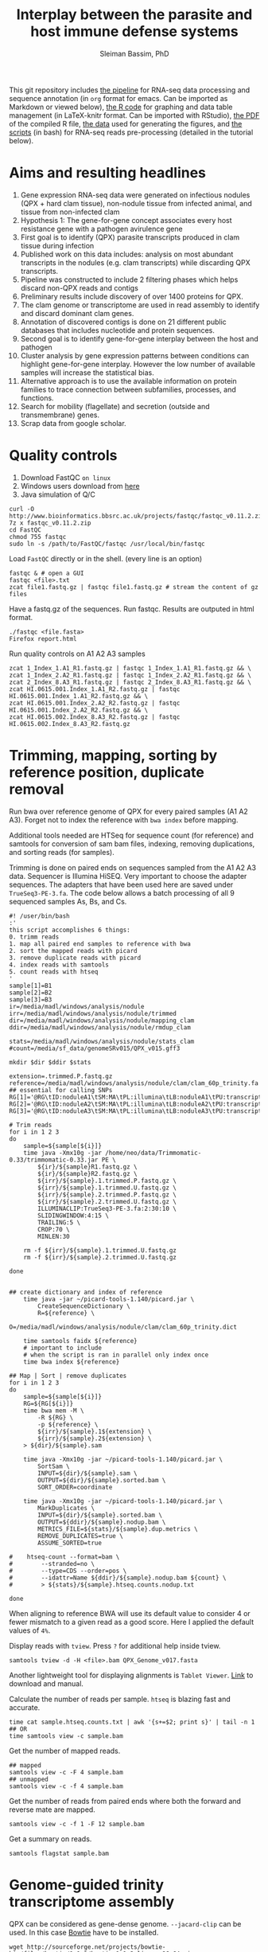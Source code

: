 #+TITLE: Interplay between the parasite and host immune defense systems
#+AUTHOR: Sleiman Bassim, PhD
#+EMAIL: slei.bass@gmail.com

#+STARTUP: content
#+STARTUP: hidestars
#+OPTIONS: toc:5 H:5 num:3
#+LANGUAGE: english
#+LaTeX_HEADER: \usepackage[ttscale=.875]{libertine}
#+LATEX_HEADER: \usepackage[T1]{fontenc}
#+LaTeX_HEADER: \sectionfont{\normalfont\scshape}
#+LaTeX_HEADER: \subsectionfont{\normalfont\itshape}
#+LATEX_HEADER: \usepackage[innermargin=1.5cm,outermargin=1.25cm,vmargin=3cm]{geometry}
#+LATEX_HEADER: \linespread{1}
#+LATEX_HEADER: \setlength{\itemsep}{-30pt}
#+LATEX_HEADER: \setlength{\parskip}{0pt}
#+LATEX_HEADER: \setlength{\parsep}{-5pt}
#+LATEX_HEADER: \usepackage[hyperref]{xcolor}
#+LATEX_HEADER: \usepackage[colorlinks=true,urlcolor=SteelBlue4,linkcolor=Firebrick4]{hyperref}
#+EXPORT_SELECT_TAGS: export
#+EXPORT_EXCLUDE_TAGS: noexport


This git repository includes [[https://github.com/neocruiser/Rstats/blob/master/nodule/README.org][the pipeline]] for RNA-seq data processing and sequence annotation (in =org= format for emacs. Can be imported as Markdown or viewed below), [[https://github.com/neocruiser/Rstats/blob/master/nodule/nodule.Rnw][the R code]] for graphing and data table management (in LaTeX-knitr format. Can be imported with RStudio), [[https://github.com/neocruiser/Rstats/blob/master/nodule/nodule.pdf][the PDF]] of the compiled R file, [[https://github.com/neocruiser/Rstats/tree/master/nodule/data][the data]] used for generating the figures, and [[https://github.com/neocruiser/Rstats/tree/master/nodule/scripts][the scripts]] (in bash) for RNA-seq reads pre-processing (detailed in the tutorial below).


* Aims and resulting headlines
1. Gene expression RNA-seq data were generated on infectious nodules (QPX + hard clam tissue), non-nodule tissue from infected animal, and tissue from non-infected clam
2. Hypothesis 1: The gene-for-gene concept associates every host resistance gene with a pathogen avirulence gene
3. First goal is to identify (QPX) parasite transcripts produced in clam tissue during infection
4. Published work on this data includes: analysis on most abundant transcripts in the nodules (e.g. clam transcripts) while discarding QPX transcripts.
5. Pipeline was constructed to include 2 filtering phases which helps discard non-QPX reads and contigs
6. Preliminary results include discovery of over 1400 proteins for QPX.
7. The clam genome or transcriptome are used in read assembly to identify and discard dominant clam genes.
8. Annotation of discovered contigs is done on 21 different public databases that includes nucleotide and protein sequences.
9. Second goal is to identify gene-for-gene interplay between the host and pathogen
10. Cluster analysis by gene expression patterns between conditions can highlight gene-for-gene interplay. However the low number of available samples will increase the statistical bias.
11. Alternative approach is to use the available information on protein families to trace connection between subfamilies, processes, and functions.
12. Search for mobility (flagellate) and secretion (outside and transmembrane) genes.
13. Scrap data from google scholar.

* Quality controls
1. Download FastQC =on linux=
2. Windows users download from [[http://www.bioinformatics.bbsrc.ac.uk/projects/fastqc/][here]]
3. Java simulation of Q/C
#+BEGIN_SRC shell
curl -O http://www.bioinformatics.bbsrc.ac.uk/projects/fastqc/fastqc_v0.11.2.zip
7z x fastqc_v0.11.2.zip
cd FastQC
chmod 755 fastqc
sudo ln -s /path/to/FastQC/fastqc /usr/local/bin/fastqc
#+END_SRC

Load =FastQC= directly or in the shell. (every line is an option)
#+BEGIN_SRC shell
fastqc & # open a GUI
fastqc <file>.txt
zcat file1.fastq.gz | fastqc file1.fastq.gz # stream the content of gz files
#+END_SRC

Have a fastq.gz of the sequences. Run fastqc. Results are outputed in html format.
#+BEGIN_SRC shell
./fastqc <file.fasta>
Firefox report.html
#+END_SRC

Run quality controls on A1 A2 A3 samples
#+BEGIN_SRC shell
zcat 1_Index_1.A1_R1.fastq.gz | fastqc 1_Index_1.A1_R1.fastq.gz && \
zcat 1_Index_2.A2_R1.fastq.gz | fastqc 1_Index_2.A2_R1.fastq.gz && \
zcat 2_Index_8.A3_R1.fastq.gz | fastqc 2_Index_8.A3_R1.fastq.gz && \
zcat HI.0615.001.Index_1.A1_R2.fastq.gz | fastqc HI.0615.001.Index_1.A1_R2.fastq.gz && \
zcat HI.0615.001.Index_2.A2_R2.fastq.gz | fastqc HI.0615.001.Index_2.A2_R2.fastq.gz && \
zcat HI.0615.002.Index_8.A3_R2.fastq.gz | fastqc HI.0615.002.Index_8.A3_R2.fastq.gz
#+END_SRC

* Trimming, mapping, sorting by reference position, duplicate removal
Run bwa over reference genome of QPX for every paired samples (A1 A2 A3). Forget not to index the reference with =bwa index= before mapping.

Additional tools needed are HTSeq for sequence count (for reference) and samtools for conversion of sam bam files, indexing, removing duplications, and sorting reads (for samples).


Trimming is done on paired ends on sequences sampled from the A1 A2 A3 data. Sequencer is Illumina HiSEQ. Very important to choose the adapter sequences. The adapters that have been used here are saved under =TrueSeq3-PE-3.fa=. The code below allows a batch processing of all 9 sequenced samples As, Bs, and Cs.

#+BEGIN_SRC shell
#! /user/bin/bash
:'
this script accomplishes 6 things:
0. trimm reads
1. map all paired end samples to reference with bwa
2. sort the mapped reads with picard
3. remove duplicate reads with picard
4. index reads with samtools
5. count reads with htseq
'
sample[1]=B1
sample[2]=B2
sample[3]=B3
ir=/media/madl/windows/analysis/nodule
irr=/media/madl/windows/analysis/nodule/trimmed
dir=/media/madl/windows/analysis/nodule/mapping_clam
ddir=/media/madl/windows/analysis/nodule/rmdup_clam

stats=/media/madl/windows/analysis/nodule/stats_clam
#count=/media/sf_data/genomeSRv015/QPX_v015.gff3

mkdir $dir $ddir $stats

extension=.trimmed.P.fastq.gz
reference=/media/madl/windows/analysis/nodule/clam/clam_60p_trinity.fa
## essential for calling SNPs
RG[1]='@RG\tID:noduleA1\tSM:MA\tPL:illumina\tLB:noduleA1\tPU:transcriptome'
RG[2]='@RG\tID:noduleA2\tSM:MA\tPL:illumina\tLB:noduleA2\tPU:transcriptome'
RG[3]='@RG\tID:noduleA3\tSM:MA\tPL:illumina\tLB:noduleA3\tPU:transcriptome'

# Trim reads
for i in 1 2 3
do
    sample=${sample[${i}]}
    time java -Xmx10g -jar /home/neo/data/Trimmomatic-0.33/trimmomatic-0.33.jar PE \
        ${ir}/${sample}R1.fastq.gz \
        ${ir}/${sample}R2.fastq.gz \
        ${irr}/${sample}.1.trimmed.P.fastq.gz \
        ${irr}/${sample}.1.trimmed.U.fastq.gz \
        ${irr}/${sample}.2.trimmed.P.fastq.gz \
        ${irr}/${sample}.2.trimmed.U.fastq.gz \
        ILLUMINACLIP:TrueSeq3-PE-3.fa:2:30:10 \
        SLIDINGWINDOW:4:15 \
        TRAILING:5 \
        CROP:70 \
        MINLEN:30

    rm -f ${irr}/${sample}.1.trimmed.U.fastq.gz
    rm -f ${irr}/${sample}.2.trimmed.U.fastq.gz

done


## create dictionary and index of reference
    time java -jar ~/picard-tools-1.140/picard.jar \
        CreateSequenceDictionary \
        R=${reference} \
        O=/media/madl/windows/analysis/nodule/clam/clam_60p_trinity.dict

    time samtools faidx ${reference}
    # important to include
    # when the script is ran in parallel only index once
    time bwa index ${reference}

## Map | Sort | remove duplicates
for i in 1 2 3
do
    sample=${sample[${i}]}
    RG=${RG[${i}]}
    time bwa mem -M \
        -R ${RG} \
        -p ${reference} \
        ${irr}/${sample}.1${extension} \
        ${irr}/${sample}.2${extension} \
    > ${dir}/${sample}.sam

    time java -Xmx10g -jar ~/picard-tools-1.140/picard.jar \
        SortSam \
        INPUT=${dir}/${sample}.sam \
        OUTPUT=${dir}/${sample}.sorted.bam \
        SORT_ORDER=coordinate

    time java -Xmx10g -jar ~/picard-tools-1.140/picard.jar \
        MarkDuplicates \
        INPUT=${dir}/${sample}.sorted.bam \
        OUTPUT=${ddir}/${sample}.nodup.bam \
        METRICS_FILE=${stats}/${sample}.dup.metrics \
        REMOVE_DUPLICATES=true \
        ASSUME_SORTED=true

#    htseq-count --format=bam \
#        --stranded=no \
#        --type=CDS --order=pos \
#        --idattr=Name ${ddir}/${sample}.nodup.bam ${count} \
#        > ${stats}/${sample}.htseq.counts.nodup.txt

done
#+END_SRC

When aligning to reference BWA will use its default value to consider 4 or fewer mismatch to a given read as a good score. Here I applied the default values of =4%=.

Display reads with =tview=. Press =?= for additional help inside tview.
#+BEGIN_SRC shell
samtools tview -d -H <file>.bam QPX_Genome_v017.fasta
#+END_SRC

Another lightweight tool for displaying alignments is =Tablet Viewer=. [[http://ics.hutton.ac.uk/tablet/][Link]] to download and manual.

Calculate the number of reads per sample. =htseq= is blazing fast and accurate.
#+BEGIN_SRC shell
time cat sample.htseq.counts.txt | awk '{s+=$2; print s}' | tail -n 1
## OR
time samtools view -c sample.bam
#+END_SRC

Get the number of mapped reads.
#+BEGIN_SRC shell
## mapped
samtools view -c -F 4 sample.bam
## unmapped
samtools view -c -f 4 sample.bam
#+END_SRC

Get the number of reads from paired ends where both the forward and reverse mate are mapped.
#+BEGIN_SRC shell
samtools view -c -f 1 -F 12 sample.bam
#+END_SRC

Get a summary on reads.
#+BEGIN_SRC shell
samtools flagstat sample.bam
#+END_SRC

* Genome-guided trinity transcriptome assembly
QPX can be considered as gene-dense genome. =--jacard-clip= can be used. In this case [[http://bowtie-bio.sourceforge.net/index.shtml][Bowtie]] have to be installed.

#+BEGIN_SRC shell
wget http://sourceforge.net/projects/bowtie-bio/files/bowtie/1.1.2/bowtie-1.1.2-linux-x86_64.zip
sudo ln -s /path/to/bowtie /usr/local/bin/bowtie
bowtie --help | less
#+END_SRC

Assemble reads that are filtered after mapping to reference genome. Those reads were trimmed, mapped, sorted, and duplicates removed from script in =trimmingNodules.sh=. =genome_guided_bam= (below) cannot take multiple bam files. If one has many replicates bam files can be merged together with =Picard MergeSamFiles= function. This step can be done after mapping with BWA to a reference or after Picard MarkDuplicates for discarding duplicate reads. =note= set the output to a destination that does not require root privileges. Merging 3 bam files takes 90 minutes. Assembling a 6Gb bam files can take up to 4h.
#+BEGIN_SRC shell
## Merge bam files for Trinity genome-guided assembly
#! /usr/bin/bash

dir=/media/sf_data/nodule/rmdup/
ddir=/home/neo/data/nodule/trinity

x=A1
y=A2
z=A3
b=A

    java -Xmx10g -jar /home/neo/data/picard/picard.jar \
        MergeSamFiles \
        I=${dir}${x}.nodup.bam \
        I=${dir}${y}.nodup.bam \
        I=${dir}${z}.nodup.bam \
        O=${dir}/${b}.bam \
        SO=coordinate \
        AS=true

/home/neo/data/QPX/trinityrnaseq/Trinity \
--genome_guided_bam ${dir}${b}.bam \
--genome_guided_max_intron 1000 \
--max_memory 10G \
--output ${ddir} \
--CPU 5
#+END_SRC

Check if bam file is sorted
#+BEGIN_SRC shell
samtools view -H file.bam | less
#+END_SRC

Calculate the N50 (1) and L50 (2) in bp.
#+BEGIN_SRC shell
cat mmetsp0098Cust.fasta | grep ">" | awk '{print $2}' | sed 's/len=//g' | sort -rn | awk '{sum += $0; print "N50:" $0"\t", sum}' | tac | awk 'NR==1 {halftot=$2/2} lastsize>halftot && $2<halftot {print} {lastsize=$2}'
#+END_SRC

Calculate the total size of contigs in bp.
#+BEGIN_SRC shell
cat mmetsp0098Cust.fasta | grep ">" | awk '{print $2}' | sed 's/len=//g' | awk '{sum+=$1}END{print "Total:", sum}out'
#+END_SRC

* Quantify assembled transcripts (R dependent)
This will help remove false transcripts.
Install [[https://pachterlab.github.io/kallisto/download.html][Kallisto]] for fast analysis. (To run it with trinity add Kallisto to PATH) Or [[http://bio.math.berkeley.edu/eXpress/][eXpress]] for alignment base analysis (bowtie required).
#+BEGIN_SRC shell
wget https://github.com/pachterlab/kallisto/releases/download/v0.42.4/kallisto_linux-v0.42.4.tar.gz
#+END_SRC

Run kallisto and count the transcript per million reads (TPM)
#+BEGIN_SRC shell
#!/bin/bash
#PBS -l nodes=1:ppn=30
#PBS -l walltime=4:00:00
#PBS -N kallisto.all
#PBS -A sun108
#PBS -j oe
#PBS -M sleiman.bassim@stonybrook.edu
#PBS -m abe
#PBS -V
module load R

nthreads=160

method=kallisto

# Files _CHANGE_
scratch=/crucible/oc48n1p/bassim
home=/home/bassim
project=$scratch/ganglia/abundance_${file}_$method
reads=$scratch/ganglia/trimmed
exe=P.fastq.gz

file=raw.all
assembly=$scratch/ganglia/assembled/${file}.rscf.contigs.fa
abundance=$home/trinity2/util/align_and_estimate_abundance.pl

time=$home/time
jobid=kallisto.abundance
start=$(date); echo "Job started at: $start" > $time/$file.$jobid.time
# run the alignment/estimation
for f in br gg
do
    for i in {1..24}
    do
	mkdir -p $project/$file$i
	
	perl $abundance --transcripts $assembly \
	    --SS_lib_type RF --seqType fq \
	    --left $reads/$f.${i}.R1.$exe \
	    --right $reads/$f.${i}.R2.$exe \
	    --est_method $method \
	    --trinity_mode \
	    --thread_count $nthreads \
	    --output_dir $project/$file$i \
	    --output_prefix $f$i.$method
  		--prep_reference    
    done
done

end=$(date); echo "Job ended at: $end" >> $time/$time$jobid.time
#+END_SRC


For Bowtie-based alignment with eXpress.
#+BEGIN_SRC shell
## Express uses bowtie, so its slow
## Kallisto is fast delivering short summary

method=eXpress
# run the alignment/estimation
for i in {1..2}
do
    perl $abundance --transcripts $assembly \
	--SS_lib_type RF --seqType fq \
	--left $reads/$file.${i}.R1.$exe \
	--right $reads/$file.${i}.R2.$exe \
	--est_method $method \
	--aln_method bowtie \
	--trinity_mode \
	--thread_count $nthreads \
	--output_dir $project \
	--output_prefix $file$i.$method \
	--prep_reference
done
#+END_SRC

Get the amount of transcripts from 0 TPM to 3000 TPM
#+BEGIN_SRC shell
for f in {0..3200..200}; do cat $output.tsv | awk -vf="$f" '{if($5>=f) print $0}' | wc -l; done
#+END_SRC

Compare shared transcripts and TPM between samples. If the script below is ran on a server an R module must be loaded first and =edgeR= installed. (Greenfield works)
#+BEGIN_SRC shell
matrix=$home/trinityrnaseq-2.1.1/util/abundance_estimates_to_matrix.pl
count=$home/trinityrnaseq-2.1.1/util/misc/count_matrix_features_given_MIN_TPM_threshold.pl

prefix=trans_counts

# Create matrix
cd $project

perl $matrix --est_method $method \
    --out_prefix $prefix \
    --name_sample_by_basedir \
     $project/br1/abundance.tsv \
     $project/br2/abundance.tsv \

# merge matrices accross samples to get shared TPM scores
perl $count $prefix.TPM.not_cross_norm > $prefix.TPM.not_cross_norm.counts_by_min_TPM_${file}_$method
#+END_SRC

Approximate the number of transcripts.
#+BEGIN_SRC R
data = read.table("genes_matrix.TPM.not_cross_norm.counts_by_min_TPM", header=T)
plot(data, xlim=c(-100,0), ylim=c(0,100000), t='b')
filt_data = data[data[,1] > -100 & data[,1] < -10,] 
fit = lm(filt_data[,2] ~ filt_data[,1])
print(fit)
abline(fit, col='green', lwd=3)

#+END_SRC
* Gene expression
Install R packages from =Bioconductor=. Packages needed =edgeR, limma, DESeq2, ctc, Biobase, ROTS, and qvalue. Reproducibility-optimized test statistic for ranking genes (ROTS) is installed as following.
#+BEGIN_SRC shell
wget http://www.utu.fi/en/units/sci/units/math/Research/biomathematics/projects/Documents/ROTS_1.1.1.tar.tar 
R CMD INSTALL ROTS_1.1.1.tar.tar
#+END_SRC

Get gene expression across biological conditions and samples
#+BEGIN_SRC shell
~/trinityrnaseq-2.1.1/Analysis/DifferentialExpression/run_DE_analysis.pl --matrix gg.kallisto.rscf.counts.matrix --method voom --samples_file gg.samples.txt
#+END_SRC

Extract differentially expressed genes
#+BEGIN_SRC shell
~/trinityrnaseq-2.1.1/Analysis/DifferentialExpression/analyze_diff_expr.pl --matrix ../gg.kallisto.TMM.EXPR.matrix -P 1e-1 -C 2 --samples ../gg.samples.txt
#+END_SRC

Full code to run on a server that includes both previous codes. This will run 4 different matrices for gene differential expression at 4 different p-value thresholds.
#+BEGIN_SRC shell
#!/bin/bash
#PBS -l nodes=3:ppn=16,walltime=48:00:00
#PBS -N deg4
#PBS -q long
#PBS -V

## Choose tissue br, gg, raw.all
file=raw.all

## DONT CHANGE
scratch=/gpfs/scratch/ballam
home=/gpfs/home/ballam

dir=$scratch/ganglia/deg4
analyze=$home/trinityrnaseq-2.1.1/Analysis/DifferentialExpression/run_DE_analysis.pl
differential=$home/trinityrnaseq-2.1.1/Analysis/DifferentialExpression/analyze_diff_expr.pl

## change matrices
jobid[1]=tissue
jobid[2]=tissue.diet
jobid[3]=tissue.br
jobid[4]=tissue.gg

## RUN R
## DONT CHANGE
mkdir -p $dir 

for method in kallisto eXpress
do
    for m in voom edgeR DESeq2
    do
  for i in {1..4}
  do
      for pval in {1..6}
      do
    for cfold in {1..2}
    do
      project=$scratch/ganglia/abundance_${file}_$method

      jobid=${jobid[${i}]}
      pval=${pval[${pval}]}

      matrix=$scratch/ganglia/matrix/$jobid.txt
      contrast=$scratch/ganglia/matrix/contrast.$jobid

      cd $project
      $analyze --matrix $project/trans_counts.counts.matrix --method $m --samples_file $matrix --output $dir/$m.$file.$method.$jobid.p$pval.c$cfold --contrasts $contrast

      cd $dir/$m.$file.$method.$jobid.p$pval.c$cfold
      $differential --matrix $project/trans_counts.TMM.EXPR.matrix -P 1e-$pval -C $cfold --samples $matrix
          done
      done
  done
    done
done
#+END_SRC

*** Get all differentially expressed gene IDs from R output 
#+CAPTION The different tests done for gene expression
| Alignment | Condition      | e-value | Fold change |
|-----------+----------------+---------+-------------|
| Kallisto  | tissue         |   10e-1 |         2^2 |
| eXpress   | tissue x diet  |   10e-2 |         2^1 |
|           | tissue gills   |   10e-3 |             |
|           | tissue ganglia |   10e-4 |             |
|           |                |   10e-5 |             |
|           |                |   10e-6 |             |

Get all gene IDs and output them without processing into file.
#+BEGIN_SRC shell
for f in *raw*; do cat ${f}/diffExpr*matrix.log2.dat >> $file | cut -f 1;done 
#+END_SRC

Get stats for each alignment, condition, e-value, and cFold.
#+BEGIN_SRC shell
for f in edgeR*4.cn; do cat ${f}/diffExpr*matrix.log2.dat | cut -f 1 >> raw; done; grep "^TRINITY" raw | wc -l; grep "^TRINITY" raw | sort - | uniq | wc -l; rm raw
#+END_SRC
* Gene Finding
** Contig annotation with HMMER
As a main strategy the functional annotation is done with HMMER, the alignment is based on hidden markov models that calculate posteriors to the similarity scores.
*** Library preparation
Download and Install HMMER
#+BEGIN_SRC shell
wget http://selab.janelia.org/software/hmmer3/3.1b2/hmmer-3.1b2-linux-intel-x86_64.tar.gz
./configure
sudo make
sudo make install
cd easel: sudo make install
#+END_SRC 

Download Pfam 28.0 database (as of 06/20/2015). It is possible to download the fasta database. But in this case an HMM profile must be built. The process will than take over 3 hours.
#+BEGIN_SRC shell
ftp ftp.ebi.ac.uk
anonymous
<<no password>>
cd pub/databases/Pfam/current_release/
get Pfam-A.hmm.gz
bye
gzip -d Pfam-A.hmm.gz
#+END_SRC

Index the Pfam.hmm database. this will produce 16,230 accessions.
#+BEGIN_SRC shell
hmmpress Pfam-A.hmm
#+END_SRC

=hmmscan= is a function used to search =Pfam-A.hmm= profiles. Otherwise if we had a sequence database =hmmsearch= would've been used. The query used is either a peptide or an HMM profile produced with =hmmbuild= or multiple HMM alignment profiles produced with =hmmalign= which generates a =stockholm= format alignment file. The stockholm file is then fed to hmmbuild to make an HMM query profile.

Pfam can be searched using keywords and =accession= numbers can be extracted with copy/paste into a txt file. Get the accession number from gene of interest.
*** Translate contigs to peptides
Using =Transeq= from Emboss. If an error occurs after the first =make install= try =ldconfig= then =make install= a second time. Make install can be replaced with =checkinstall= for creating a deb package that can be removed without =make uninstall=.
#+BEGIN_SRC shell
wget ftp://emboss.open-bio.org/pub/EMBOSS/old/6.5.0/EMBOSS-6.5.7.tar.gz
sudo apt-get install libplplot-dev
./configure --without-x
sudo make
sudo make install
#+END_SRC

Translate in 6 frames from fasta file. [[http://www.sacs.ucsf.edu/Documentation/emboss/transeq.html][Documentation]]
#+BEGIN_SRC shell
## correct name of each sequence. OPTIONAL
time transeq <(cat $contigs.fa | sed 's/|.*len/ len/g') $output.fa -frame=6
#+END_SRC

*** Annotating all peptides (pfam)
Annotation of the 4 strains peptides against a Pfam v28 updated database (June 2015). Here we have two choices, first option, annotate against the whole pfam library, second option, annotate against a subset of selected HMM profiles of PFAM (eg., virulence, temperature). The latter is mostly beneficial if one wants to extract =contig= number to find SNPs, the first being better for discovery. Refer to p.50 of the HMMER3 userguide.
#+BEGIN_SRC shelle
time hmmscan --domtblout $output.txt --cpu 6 $Pfam-A.hmm $peptides.fa
#+END_SRC

How many contigs have been HMMER annotated?
#+BEGIN_SRC shell
cat $file.fa | grep "^[^#]" | wc -l
#+END_SRC

Get contig IDs from HMMER results with minimum e-value of e-10
#+BEGIN_SRC shell
cat $hmmerOutput | grep "^[^#]" | awk '{if ($7<=0.0000000001) print $4}' | sort - | uniq | sed 's/_.$//g' | uniq > $ids
# Number of contigs (nb of genes and isoforms)
cat $hmmerOutput | grep "^[^#]" | awk '{if ($7<=0.0000000001) print $4}' | sort - | uniq | sed 's/_.$//g' | uniq | wc -l
# Number of peptides (1 contig with many translated frames)
cat $hmmerOutput | grep "^[^#]" | awk '{if ($7<=0.0000000001) print $4}' | sort - | uniq | sed 's/.len.*$//g' | uniq | wc -l
# Number of genes (without isoforms created with trinity)
cat $hmmerOutput | grep "^[^#]" | awk '{if ($7<=0.0000000001) print $4}' | sort - | uniq | sed 's/.c.*$//g' | uniq | wc -l
#+END_SRC

Get nucleotide sequences from fasta file that contains all contigs annotated in HMMER. We take the contig not the isoforms because not all isoforms are annotated.
#+BEGIN_SRC shell
cat $trinityOutput.fa | sed 's/.len.*$//g' | perl -ne 'if(/^>(\S+)/){$c=$i{$1}}$c?print:chomp;$i{$_}=1 if @ARGV' $ids - > $pfam.e10.fa
#+END_SRC

Compare =$ids= and =$pfam.e10.fa= to get if any sequences are missing
#+BEGIN_SRC shell
## show only entries unique to $ids
comm -23 <(sort $ids) <(cat $pfam.e10.fa | grep "^>" | sed 's/^>//g' | sort -) | wc -l
#+END_SRC

*** BLAT
Blat can be found also on xsede. [[http://genome.ucsc.edu/goldenPath/help/blatSpec.html][Documentation]] and [[http://hgdownload.cse.ucsc.edu/admin/exe/linux.x86_64/blat/][Blat linux packages]]
Installation.
#+BEGIN_SRC shell
ftp hgdownload.cse.ucsc.edu
Name: anonymous
cd admin/exe/linux.x86_64/blat
wget http://hgdownload.cse.ucsc.edu/admin/exe/linux.x86_64/faToTwoBit
wget http://hgdownload.cse.ucsc.edu/admin/exe/linux.x86_64/pslSort
wget http://hgdownload.cse.ucsc.edu/admin/exe/linux.x86_64/pslReps
wget http://hgdownload.cse.ucsc.edu/admin/exe/linux.x86_64/pslPretty
wget http://hgdownload.cse.ucsc.edu/admin/exe/linux.x86_64/pslStats
chmod +x ./blat
chmod +x ./faToTwoBit
## OR
git clone https://github.com/neocruiser/blat.git
#+END_SRC

Convert the genome to =2bit= (faster). This step will index the genome and place it in the computer memory for fast pulling of alignments.
#+BEGIN_SRC shell
./faToTwoBit ../genomev015/QPX_v015.fasta ../genomev015/qpxv15.2bit
#+END_SRC

Align RNAseq contigs to genome. =psl= is a tabulated output.
#+BEGIN_SRC shell
./blat ../genomev015/qpxv15.2bit ../db/A.contigs.pfam.fa output.test.psl
#+END_SRC

Show the alignment in a human readable format.
#+BEGIN_SRC shell
./pslPretty 2> pslpretty.README.txt
./pslPretty <psl file> <genome target 2bit> <query fa> <output.txt>
#+END_SRC

Get overall statistics.
#+BEGIN_SRC shell
./pslStats -overallStats <psl file> <output>
#+END_SRC

How many contigs were mapped to reference with 0--1 gaps and where at least one of both gaps align to 200 or more nucleotide of the reference.
#+BEGIN_SRC shell
cat $file.psl | awk 'NR>5' | awk '{print $10,$11,$15,$18,$19}'| awk '{if($4<=2) print$0}' | awk '{if($2>=250)print $0}' | sed 's/,/\t/g' |  awk '{if($5>=200 || $6>=200) print $0}' | wc -l
#+END_SRC

Extract clam contigs with max 4 gaps and at least 450 nucleotides aligned to reference for any of the blocks. These contigs are then mapped to QPX contigs. The common in both lists are considered then as clam genes.
#+BEGIN_SRC shell
cat $trinityOutput.fa | sed 's/.len.*$//g' | perl -ne 'if(/^>(\S+)/){$c=$i{$1}}$c?print:chomp;$i{$_}=1 if @ARGV' <(cat $file.psl | awk 'NR>5' | awk '{print $10,$11,$15,$18,$19}'| awk '{if($4<=5) print$0}' | awk '{if($2>=250)print $0}' | sed 's/,/\t/g' |  awk '{if($5>=450||$6>=450||$7>=450||$8>=450||$9>=450) print $1}' | sort - | uniq) - > $contigs.fa
#+END_SRC

Clean QPX contigs from i- clam contigs, ii- non mapped contigs to QPX reference (blat), and iii- pfam low e-value domains. Then extract fasta sequence of QPX-only genes.
#+BEGIN_SRC shell
## remove clam contigs
cat $trinity.fa | perl -ne 'if(/^>(\S+)/){$c=$i{$1}}$c?print:chomp;$i{$_}=1 if @ARGV' <(comm -23 <(grep "^>" $trinity.fa | sed 's/^>//g' | sed 's/.len.*$//g'| sort -) <(cat $QPXvsClam.blat.psl | awk 'NR>5' | awk '{print $10}' | sort - | uniq)) - > $noClam.fa
## remove pfam domains > e.10-5
cat $noClam.fa | sed 's/|.*$//g' | perl -ne 'if(/^>(\S+)/){$c=$i{$1}}$c?print:chomp;$i{$_}=1 if @ARGV' <(cat $hmmer.out | grep "^[^#]" | awk '{if ($7<=0.00001) print $4}' | sort - | uniq | sed 's/_.$//g' | uniq) - $noClam.e5.fa
## remove non mapped to QPX reference genome w/ max 4 gaps, min 100 Query size, min 250 blocksize
cat $noClam.e5.fa | sed 's/.len.*$//g' | perl -ne 'if(/^>(\S+)/){$c=$i{$1}}$c?print:chomp;$i{$_}=1 if @ARGV' <(cat $QPX.blat.psl | awk 'NR>5' | awk '{print $10,$11,$15,$18,$19}'| awk '{if($4<=5) print$0}' | awk '{if($2>=100)print $0}' | sed 's/,/\t/g' |  awk '{if($5>=250||$6>=250||$7>=250||$8>=250||$9>=250) print $1}' | sort - | uniq) - > $noClam.e5.True2Ref.fa
#+END_SRC

** BLAST+
Download NR, NT, and SwissProt databases from NCBI. Either the fasta-one-file database from the NCBI [[ftp://ftp.ncbi.nlm.nih.gov/][ftp]] or use the perl module below to download an already indexed database. The fasta-one-file needs to be loaded in =makeblastdb= to index it.

=note= Download gene accession numbers ([[ftp://ftp.ncbi.nlm.nih.gov/gene/DATA/][here]]) in case =taxdb= didnt work.

Update databases, extract data and index.
#+BEGIN_SRC shell
perl $BLAST/bin/update_blsatdb.pl nt
for f in *.tar; do tar xzvf $f; done
makeblastdb -in nt.fasta -out nt -dbtype nucl -parse_seqids -max_file_sz 2GB
#+END_SRC

Set the database path.
#+BEGIN_SRC shell
export BLASTDB="/media/sf_data/db/nr"
#+END_SRC

Or write path in login profile.
#+BEGIN_SRC shell
cat >> ~/.profile
BLASTDB=/media/sf_data/db:$BLASTDB; export BLASTDB
BLASTDB=/media/sf_data/db/nr:$BLASTDB; export BLASTDB
#+END_SRC

Blastx. Use nucleotide query and blast will translate it in 6 frames. Use Transeq only if using hmmer
#+BEGIN_SRC shell
blastx -query nodule/assembled/C.assembl.QPXgv5.fasta \
-db nr \
-outfmt "7 qseqid qlen sseqid slen qstart qend sstart send evalue bitscore length pident nident mismatch gaps staxids sscinames " \
-max_target_seqs 10 \
-out output.txt \
-num_threads 16
#+END_SRC

Blast sequence similarity analysis are done with NR (protein), NT (nucleotide), SWISSPROT (protein).

*** Transcriptome quality control with Blast
The script below shows how many contigs can be found in ncbi libraries nr, nt, swissprot.
#+BEGIN_SRC shell
#!/bin/bash
#PBS -l nodes=2:ppn=16,walltime=24:00:00
#PBS -N NRblast.A
#PBS -q long
#PBS -V

# Files _CHANGE_
file=A.noClam.e5.True2Ref
exe=fa
extra=nodule/assembled/final
db=nr
ev=1e-20
maxT=1

scratch=/gpfs/scratch/$user
home=/gpfs/home/$user
project=$home/ganglia/blast
tophit=$home/trinityrnaseq-2.1.1/util/analyze_blastPlus_topHit_coverage.pl
mkdir -p $project
###############
# DONT CHANGE #
###############
# blast libraries
export PATH="$PATH:/gpfs/home/$user/ncbi-blast-2.2.31+/bin"
export BLASTDB="/gpfs/scratch/$user/db/swissprot"
# supercomputing power
nthreads=48
# blast output format index
n=6

blastx \
-db $db \
-query $scratch/$extra/$file.$exe \
-out $project/$file.$db.$ev.outfmt$n \
-evalue $ev \
-num_threads $nthreads \
-max_target_seqs $maxT \
-outfmt $n

perl $tophit \
$project/$file.$db.$ev.outfmt$n \
$scratch/$extra/$file.$exe \
$scratch/db/$db/$db \
>& $project/$file.$db.$ev.tophit
#+END_SRC
*** Sequence homology analysis
How many assembled contigs have been aligned to a SWISSPROT entry (NCBI) with a minimum of 10e-10 evalue, 80% sequence similarity, and 1 mismatch. Repeat for NT and NR. Only done on Blast output not hummer.
#+BEGIN_SRC shell
cat A.swissprot.txt | grep "^GG" | awk '{if ($9 <= 0.0000000001) print $0}' | awk '{if ($12 >= 80) print $0}' | awk '{if ($14 <= 1) print $0}' | cut -f 1 | sed 's/|.*$//g' | sort - | uniq | wc -l
#+END_SRC

** Gene-gene interaction
*** Databases

#+CAPTION: Sequence databaases in public repositiories
| database    | content    | tool      | function            |   | description                |
|-------------+------------+-----------+---------------------+---+----------------------------|
| [[http://pfam.xfam.org/][Pfam]]        | protein    | hmmer/IPS | domain              |   | protein similarities       |
| [[ftp://ftp.ncbi.nih.gov/blast/db/][NR]]          | protein    | blast     | domain              |   | protein similarities       |
| [[ftp://ftp.ncbi.nih.gov/blast/db/][NT]]          | nucleotide | blast     | classification      |   | phylogeny                  |
| [[ftp://ftp.ncbi.nih.gov/blast/db/][Swiss-prot]]  | protein    | blast     | domain              |   | protein similarities       |
| [[http://www.phi-base.org/release_notes.php][Phi-base]]    | protein    | hmmer     | interactions        |   | virulence                  |
| [[http://www.mgc.ac.cn/VFs/main.htm][VFDB]]        | prot/nucl  | blast     | virulence           |   |                            |
| [[http://string-db.org/newstring_cgi/show_download_page.pl?UserId%3D_yWWhZVtWw47&sessionId%3DDpBbN0jI1blB][STRING]]      | protein    | blast     | interactions        |   | network analysis           |
| [[http://thebiogrid.org/][BioGRID]]     |            | shell     | interactions        |   |                            |
| [[http://www.transcriptionfactor.org/index.cgi?Download][DBD]]         | protein    | shell     | transcrption factor |   | acc. Pfam+superfamily      |
| [[http://operondb.jp/][OperonDB]]    |            |           | operons             |   |                            |
| [[http://www.ncbi.nlm.nih.gov/COG/][COG]]         | protein    |           | classification      |   | phylogeny                  |
| [[http://phospho.elm.eu.org/][Pospho-elm]]  | protein    | shell     | phosphorylation     |   | acc Uniprot+EnsEMBL        |
| [[http://www.jcvi.org/cgi-bin/tigrfams/index.cgi][TIGRFAM]]     | protein    | blast/IPS | subfamilies         |   | classification             |
| [[http://prodom.prabi.fr/prodom/current/html/home.php][ProDom]]      | protein    | IPS       | families            |   | uniprot domains            |
| [[http://hamap.expasy.org/][PANTHER]]     | protein    | IPS       | classification      |   | domain+pathways            |
| [[http://supfam.cs.bris.ac.uk/SUPERFAMILY/][SUPERFAMILY]] | protein    | IPS       | classification      |   | domain+phylog+taxon        |
| [[http://www.bioinf.manchester.ac.uk/dbbrowser/PRINTS/index.php][PRINTS]]      | protein    | IPS       | fingerprinting      |   | conserved motifs SwissProt |
| [[http://pir.georgetown.edu/pirwww/dbinfo/pirsf.shtml][PIRSF]]       | protein    | IPS       | phylogeny           |   | domain classification      |
| [[http://gene3d.biochem.ucl.ac.uk/Gene3D/][Gene3D]]      | protein    | IPS       | interactions        |   | domain families            |
| [[http://www.ch.embnet.org/software/COILS_form.html][Coils]]       | protein    | IPS       | domains             |   | coiled-coil conformation   |
| [[http://smart.embl-heidelberg.de/][SMART]]       | protein    | IPS       | domains             |   | SwissProt Trembl Ensembl   |
| [[http://prosite.expasy.org/][PROSITE]]     | not used   | IPS       | domains             |   | +functions                 |
| [[http://hamap.expasy.org/][HAMAP]]       | not used   | IPS       | classification      |   | uniprot classification     |

- Known and predicted protein-protein interactions [[http://string-db.org/newstring_cgi/show_download_page.pl?UserId%3D_yWWhZVtWw47&sessionId%3DDpBbN0jI1blB][STRING]]. Protein database. Searched with =blastx=. Indexed with =makeblastdb= but without =-parse_seqids= because its a network data. Proteins have duplicate seq ids. Download STRING alias id text file that include convectional protein names.
- [[ftp://ftp.jcvi.org/pub/data/TIGRFAMs/][TIGRFAM]] complete listings of functionally defined subfamilies. Database with multiple sequence alignments. To be used with =hmmer=. Use this script =find . -name "TIGR*" -exec cat {} > tigrfam.hmm \;= to create one hmm model. Database is searched with =hmmscan=.
- InterPro database for domains, GO terms, families. Downloading =interproscan= will also acquire hmm databases for =Gene3D= =HAMAP= =PIRSF= =PRINTS= =PRODOM= =PROSITE= =SMART= =SUPERFAMILY= =TIGRFAM=. Download and setup interproscan [[https://code.google.com/p/interproscan/wiki/HowToDownload][here]]. Download the database and GO terms not =interproscan=. 
#+BEGIN_SRC shell
ftp ftp.ebi.ac.uk
cd pub/databases/interpro/Current
get interpro2go
get entry.list
get names.dat 
get short_names.dat
get protein2ipr.dat.gz
#+END_SRC

Interpro scan. =Note= each analyzed sequence generates =SVG= output files. These files are gunzipped together. If protein is being analyzed the peptide sequence must not contain any special characters. Characters are usually due to =stop codons=. If =transeq= is being used to translate nucleotide sequences into peptides, use =-trim= function to replace all =*= with =X=.
#+BEGIN_SRC shell
#!/bin/bash
#PBS -q normal
#PBS -l nodes=5:ppn=16:native
#PBS -l walltime=01:00:00
#PBS -N interproscan.C
#PBS -e interproscan.C.err
#PBS -A sun108
#PBS -M sleiman.bassim@stonybrook.edu
#PBS -m abe
#PBS -V

oasis=/oasis/projects/nsf/sun108

${oasis}/silo/interproscan/interproscan.sh \
-t p \
-appl ProDom,PANTHER,TIGRFAM,SUPERFAMILY,PRINTS,Gene3D,PIRSF,Pfam,Coils,SMART \
-i ${oasis}/silo/nodule/peptides/C.peptides.QPXv15.fa \
-iprlookup \
-goterms \
-pa \
-f TSV, SVG, GFF3, XML \
-b ${oasis}/silo/nodule/interpro/C/C.interpro.all
#+END_SRC

*** Getting annotation hits from interpro scan
Alignment hits are in a =tsv= output. Described [[https://code.google.com/p/interproscan/wiki/OutputFormats][here]].
1. Protein Accession (e.g. P51587)
2. Sequence MD5 digest (e.g. 14086411a2cdf1c4cba63020e1622579)
3. Sequence Length (e.g. 3418)
4. Analysis (e.g. Pfam / PRINTS / Gene3D)
5. Signature Accession (e.g. PF09103 / G3DSA:2.40.50.140)
6. Signature Description (e.g. BRCA2 repeat profile)
7. Start location
8. Stop location
9. Score - is the e-value of the match reported by member database method (e.g. 3.1E-52)
10. Status - is the status of the match (T: true)
11. Date - is the date of the run
12. (InterPro annotations - accession (e.g. IPR002093) - optional column; only displayed if -iprscan option is switched on)
13. (InterPro annotations - description (e.g. BRCA2 repeat) - optional column; only displayed if -iprscan option is switched on)
14. (GO annotations (e.g. GO:0005515) - optional column; only displayed if --goterms option is switched on)
15. (Pathways annotations (e.g. REACT_71) - optional column; only displayed if --pathways option is switched on)


Check if all hits are annotated.
#+BEGIN_SRC shell
cat A.interpro.all.tsv | sed 's/ /./g' | awk '{ if ($10 == "F") print $0 }' | wc -l
#+END_SRC

Get the name of the databases that contain hits. And the total number of unfiltered hits.
#+BEGIN_SRC shell
cat A.interpro.all.tsv | sed 's/ /./g' | awk '{ print $4 }' | sort - | uniq -c | sort -n
## output
     14 ProDom
     20 PIRSF
     37 TIGRFAM
    159 SMART
    314 Coils
    391 PRINTS
    783 Pfam
    788 SUPERFAMILY
    874 Gene3D
   1190 PANTHER
#+END_SRC

Get the number of hits per database at different e-values. Although the number of hits is filtered by evalue, it is not filtered by unique sequence entries. For example, a single contig translated in 6 different frames might be matched to 2 different domains because of 2 separate frames shifts.
#+BEGIN_SRC shell
## some databases dont include description of the accession number
## accession numbers are registered under columns $8 or $9
## so we must filter the $9 and $8 by evalue.
## $4 is correct for all
cat A.interpro.all.tsv | sed 's/ /./g' | awk '{ if ($9<=.0000000001) print $4}' | sort - | uniq -c | sort -n
## and
cat A.interpro.all.tsv | sed 's/ /./g' | awk '{ if ($8 <= .0000000001) print $4}' | sort - | uniq -c | sort -n

#+END_SRC

In interpro output 5 databases have the full number of columns (shown above) and 5 others dont. filtering should be separated if the options depend on the columns that come after the 4th.
Create a list for each set of database.
#+BEGIN_SRC shell
cat A.interpro.all.tsv | sed 's/ /./g' | awk '{ if ($8 <= .0000000001) print $4}' | sort - | uniq > db.without.acc.txt 

# AND
cat A.interpro.all.tsv | sed 's/ /./g' | awk '{ if ($9 <= .0000000001) print $4}' | sort - | uniq > db.with.acc.txt
#+END_SRC

Use these lists to filter separately the contigs by evalue and the sequence length of alignment. =hint= the calculated =x= returns an absolute value of the equation =end position - start - position=. Negative numbers might occur if the alignment is on the opposite strand.
#+BEGIN_SRC shell
cat A.interpro.all.tsv | sed 's/ /./g' | grep -Fwf ./db.without.acc.txt - | awk '{if($8 <= 0.00000000000000001) print $0}' | awk '{x=$6-$7?$7-$6:$6-$7; if(x>=10) print $4 }' | sort - | uniq -c | sort -n

#AND 
cat A.interpro.all.tsv | sed 's/ /./g' | grep -Fwf ./db.with.acc.txt - | awk '{if($9 <= 0.00000000000000000001) print $0}' | awk '{x=$7-$8?$8-$7:$7-$8; if(x>=20) print $4 }' | sort - | uniq -c | sort -n
#+END_SRC
*** STRING networks
The pipeline goes like this:
1. Align contigs to STRING (protein sequences file)
2. Get contigs and string IDs from =blastx= output
3. Get string networks (protein links file)
4. Get string actions (protein actions file)
5. Get species ID (second column of protein sequences file)
6. Get COG IDs (COG mappings file)
7. Get protein name (COG mapping file)
8. Get COG links to other orthologous groups (COG links file)

Get NCBI annotation with GI ids. =gene2accession= is a daily updated file from NCBI.
#+BEGIN_SRC shell
cat <(grep "^TRINITY" $blasted_contigs) | grep -Ff <(cat $R_log_dat_file | awk 'NR>1{print $1}' | sort - | uniq) - | cut -f3 | cut -f2 -d "|" | sort - | uniq | grep -Fwf - gene2accession > $output
#+END_SRC

* Create a database for structured data
Ideas from [[http://sfg.stanford.edu/BLAST.html][here]] and [[https://trinotate.github.io/][here]]
* XSEDE
** SDSC Gordon
Login and connect through secure network.
#+BEGIN_SRC shell
ssh -l silo gordon.sdsc.xsede.org
#+END_SRC

Shared directory with bassem. Huge space.
#+BEGIN_SRC shell
cd /oasis/project/nsf/sun108
#+END_SRC

Transfer files
#+BEGIN_SRC shell
scp file1 silo@gordon.sdsc.xsede.org:~/
scp -r folder ...
scp -C file # compress for fast transfer
#+END_SRC

Download files. (no need to create the destination folder)
#+BEGIN_SRC shell
rsync -auv bassem@gordon.sdsc.xsede.org:~/folder/ ./destination
#+END_SRC

Show remaining allocations and accounts. On SDSC 1 compute node for 1 hour = 16 SU (service unit) = 60 Gb ram = 16 cores. [[https://portal.xsede.org/sdsc-gordon#modules][Visit here]] for more modules and compiling instructions.
#+BEGIN_SRC shell
xdusage
show_accounts
#+END_SRC

Load modules. Packages that are installed.
#+BEGIN_SRC shell
module avail
module load R
module unload R
#+END_SRC

Create TORQUE batch file. 
#+BEGIN_SRC shell
#!/bin/bash
#PBS -q normal
#PBS -l nodes=1:ppn=16:native
#PBS -l walltime=1:00:00
#PBS -N makeblastdb
#PBS -o silo.out
#PBS -e silo.err
#PBS -A sun108
#PBS -M sleiman.bassim@stonybrook.edu
#PBS -m abe
#PBS -V

export PATH="$PATH:/home/bassem/blast/bin"
oasis=/oasis/projects/nsf/sun108
makeblastdb -in ${oasis}/bassem/db/nt/nt.fasta -out ${oasis}/bassem/db/nt/nt -dbtype nucl -parse_seqids
#+END_SRC

Monitor jobs. =qdel= to delete a running job with the job ID number.
#+BEGIN_SRC shell
qstat -a -u silo
qstat -f <job id>
#+END_SRC

Status of a job.
#+BEGIN_SRC shell
R = running
Q = queued
H = held
C = completed after having run
E = exiting after having run
#+END_SRC

Alter job properties. =important= One can reduce time remaining but not increase it.
#+BEGIN_SRC shell
qstat -a <job id>
qalter -l walltime=9:00 <job id>
qstat -a silo
#+END_SRC

Obtaining queue properties of a job.
#+BEGIN_SRC shell
qstat -q
#+END_SRC
** Analysis
Data are stored in :
#+BEGIN_SRC shell
cd /oasis/projects/nsf/sun108/silo
#+END_SRC

Blastx on =NR= database (updated on July 2015). =important= When changing from nucleotide to peptide blast search the BLASTDB must be change too. The alternative is to merge all database files into one directory.
#+BEGIN_SRC shell
#!/bin/bash
#PBS -q normal
#PBS -l nodes=10:ppn=16:native
#PBS -l walltime=48:00:00
#PBS -N blastx.A
#PBS -o blastxA.out
#PBS -e blastxA.err
#PBS -A sun108
#PBS -M sleiman.bassim@stonybrook.edu
#PBS -m abe
#PBS -V

export PATH="$PATH:/home/silo/blast/bin"
export BLASTDB="/oasis/projects/nsf/sun108/bassem/db/nr"
oasis=/oasis/projects/nsf/sun108

blastx -query ${oasis}/silo/nodule/assembled/A.assembl.QPXgv15.fasta \
-db nr \
-outfmt " 7 qseqid qlen sseqid slen qstart qend sstart send evalue bitscore length pident nident mismatch gaps staxids sscinames " \
-max_target_seqs 10 \
-out A.blastx.txt
#+END_SRC

* Bibliography
** First set
1. New tool in machine learning that finds splice junctions related to autism [[http://www.sciencemag.org/content/early/2014/12/17/science.1254806.short][Xiong 2014]] =science=
2. Difference in genome annotation (RefSeq, UCSC, Ensembl) is responsible for differences in read mapping to genes and transcription quantification [[http://www.biomedcentral.com/1471-2164/16/97][Zhao 2015]] =gene model=
3. Non-parametric approach to detect DETs from rnaseq data [[http://bioinformatics.oxfordjournals.org/content/early/2015/02/24/bioinformatics.btv119.abstract][Shi 2015]] =r friendly=
4. Co-expression analysis require high number of samples [[http://bioinformatics.oxfordjournals.org/content/early/2015/02/24/bioinformatics.btv118.full.pdf%2Bhtml][Ballouz 2015]] =metanalysis networks=
5. Co-expression and network construction from rnaseq data [[http://bioinformatics.oxfordjournals.org/content/28/12/1592.short][Iancu 2012]]
6. Multifunctionality is better than association for network inference [[http://journals.plos.org/plosone/article?id%3D10.1371/journal.pone.0017258][Gillis 2011]] =Pavlidis amd machine learning + pleiotropy=
7. SimSeq non parametric simulation engine for real rnaseq data [[http://bioinformatics.oxfordjournals.org/content/early/2015/02/26/bioinformatics.btv124.abstract][Benidt 2015]]
8. Overlapping genes and analysis of rnaseq data [[http://www.biomedcentral.com/1471-2105/16/S1/S3][Sun 2015]]
9. Phylogenetic analysis of the marine microbial transcriptome [[http://journals.plos.org/plosbiology/article?id%3D10.1371/journal.pbio.1001889][Keeling 2014]] =metagenomics=
10. Detect rna editing events fron rnaseq data [[http://onlinelibrary.wiley.com/doi/10.1002/0471250953.bi1212s49/abstract][Picardi 2015]] =python=
11. Orthologs from related species w/ rnaseq data [[http://www.biomedcentral.com/1471-2164/15/343?utm_source%3Ddlvr.it&utm_medium%3Dtumblr][Zhu 2014]] =vertebrates=
12. Orthologs from rnaseq expression data clustering analysis [[http://www.biomedcentral.com/content/pdf/gb-2014-15-8-r100.pdf][Yan 2014]] =networks=
13. Analysis of rnaseq expression data in Nature Protocols w/ R [[http://www.nature.com/nprot/journal/v8/n9/abs/nprot.2013.099.html][Anders 2013]] and [[http://link.springer.com/protocol/10.1007/978-1-4939-2444-8_24][Loraine 2015]] [[http://www.nature.com/nprot/journal/v7/n3/full/nprot.2012.016.html#ref12][Trapnell 2012]]=protocol=
14. edgeR paper [[http://bioinformatics.oxfordjournals.org/content/26/1/139.short][Robinson 2009]] =R=
15. Comparative paper of rnaseq packages [[http://www.nature.com/nmeth/journal/v8/n6/abs/nmeth.1613.html][Garber 2011]] =tools=
16. Machine learning for predicting gene expression from epigenetic data [[http://lungcancernewstoday.com/2015/03/23/new-prediction-model-for-gene-expression-in-lung-cancer-based-on-epigenetics/][Li 2015]]
17. Look for dsRNAs from rnaseq data after genome alignment [[http://rnajournal.cshlp.org/content/early/2015/03/24/rna.048801.114.full.pdf%2Bhtml][Whipple 2015]]
18. Gene expression of virulence, metabolism, and growth of QPX are temperature dependent [[http://journals.plos.org/plosone/article?id%3D10.1371/journal.pone.0074196][Vedrenne 2013]] =bad paper=
19. Retrotransposons as effectors and transmittors of immune cancer cells in clam [[http://www.sciencemag.org/content/348/6231/170.full][Metzger 2015]]
20. 

** Second set
1. How to characterize SNPs affected by the reference bias? Align reads to personalized genomes [[http://journals.plos.org/plosone/article?id%3D10.1371/journal.pone.0126911][Wood 2015]] =also ref. 26 and 28 inside=
2. Genome and transcriptome sequencing of single cell [[http://www.nature.com/nmeth/journal/v12/n6/full/nmeth.3370.html][Macaulay 2015]]
3. the next 20 years in genome research [[http://biorxiv.org/content/early/2015/06/02/020289.large.jpg?rss%3D1][Schatz 2015]]
4. Basic strategy on annotating a genome [[http://www.nature.com/nrg/journal/v13/n5/full/nrg3174.html#B22][Yandall 2012]] =review=
5. Terraformation of mars: importance of genome annotation and visualization [[http://motherboard.vice.com/read/darpa-we-are-engineering-the-organisms-that-will-terraform-mars][Jacksons lab]] =DARPA are engineering organisms=
6. Reference transcriptome and database used for gene annotation both influence variant caling [[http://www.biomedcentral.com/1471-2164/16/S8/S2][Franckish 2015]]
7. Cross sample contamination, viral, and pathogenic database contamination are real threat to sequencing data analysis [[http://jvi.asm.org/content/early/2015/06/11/JVI.00822-15.abstract][Kazemian 2015]]
8. 5-formylCytosine a DNA modified sugar that regulates genes [[http://www.nature.com/nchembio/journal/vaop/ncurrent/full/nchembio.1848.html][Backman 2015]]
9. Classification of reads between parasite and host [[http://www.plantmethods.com/content/11/1/34][Ikeue 2015]] =plant=
10. Finding parasitic genes [[http://www.plantphysiol.org/content/166/3/1186.long][Ranjan 2014]] =plant=
11. 2 SNPs linked to depression [[http://www.nature.com/nature/journal/vaop/ncurrent/full/nature14659.html#affil-auth][Converge consortium 2015]] =Nature=
12. Comparison of interface-built pipelines for rna-seq data [[http://bib.oxfordjournals.org/content/early/2015/06/23/bib.bbv036.short][Poplawski 2015]] =review=
13. Gene expression quantification by LFC [[http://nar.oxfordjournals.org/content/early/2015/07/08/nar.gkv696.short][Erhard 2015]] =estimate fold change=
14. Transcript quantification, new fast pipeline [[http://www.biorxiv.org/content/early/2015/06/27/021592.abstract][Patro 2015]] =gene expression=
15. The need to sequence C. virginica genome [[http://www.sciencedirect.com/science/article/pii/S1050464815002211][Gomez 2015]] =review=
16. Crosstalk between snail and parasite [[http://www.sciencedirect.com/science/article/pii/S1050464815000509][Coustau 2015]] =review=
17. How to recognize host-pathogen mechanisms [[http://ac.els-cdn.com/S0166685109000267/1-s2.0-S0166685109000267-main.pdf?_tid%3D58e521fa-2ef4-11e5-9802-00000aacb35d&acdnat%3D1437406450_c52e14fbc087a1152765fa0696a28730][Bayne 2009]] =review=
18. FPKM (fragments per 1kb per million reads) vs TPM (transcripts per million) [[https://liorpachter.wordpress.com/2014/04/30/estimating-number-of-(transcripts-from-rna-seq-measurements-and-why-i-believe-in-paywall/][here]] and [[http://www.biomedcentral.com/1471-2105/12/323/][Li 2011]] =transcript quantification= (FPKM = depth of coverage + sum length of contigs, TPM = sum length of contigs + depth of coverage).
19. Identified molecular involvement host-pathogen [[http://www.sciencedirect.com/science/article/pii/S1050464815002429][He 2015]] =virus-oyster=
20. Normalization of rna-seq samples [[http://www.hindawi.com/journals/bmri/2015/621690/][Walczak 2015]] =review=
** Generalities
Lectins
1. Interaction with the complement
2. Key role in innate immune defense
3. Central role in filter feeding processes
4. Association with neurone morphology
5. Reduce functionality or absence cause diesease

Transposons
miRNAs
Virus

